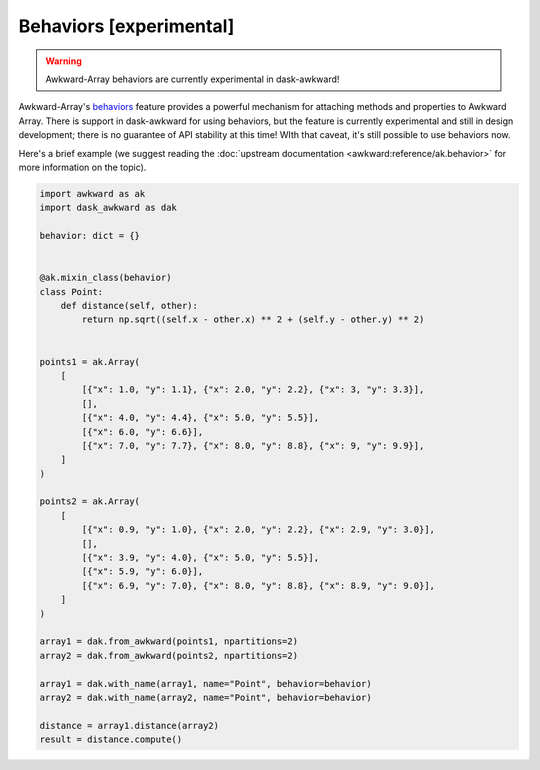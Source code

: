Behaviors [experimental]
------------------------

.. warning::

   Awkward-Array behaviors are currently experimental in dask-awkward!

Awkward-Array's behaviors_ feature provides a powerful mechanism for
attaching methods and properties to Awkward Array. There is support in
dask-awkward for using behaviors, but the feature is currently
experimental and still in design development; there is no guarantee of
API stability at this time! WIth that caveat, it's still possible to
use behaviors now.

Here's a brief example (we suggest reading the :doc:`upstream
documentation <awkward:reference/ak.behavior>` for more information on the
topic).

.. code:: python

   import awkward as ak
   import dask_awkward as dak

   behavior: dict = {}


   @ak.mixin_class(behavior)
   class Point:
       def distance(self, other):
           return np.sqrt((self.x - other.x) ** 2 + (self.y - other.y) ** 2)


   points1 = ak.Array(
       [
           [{"x": 1.0, "y": 1.1}, {"x": 2.0, "y": 2.2}, {"x": 3, "y": 3.3}],
           [],
           [{"x": 4.0, "y": 4.4}, {"x": 5.0, "y": 5.5}],
           [{"x": 6.0, "y": 6.6}],
           [{"x": 7.0, "y": 7.7}, {"x": 8.0, "y": 8.8}, {"x": 9, "y": 9.9}],
       ]
   )

   points2 = ak.Array(
       [
           [{"x": 0.9, "y": 1.0}, {"x": 2.0, "y": 2.2}, {"x": 2.9, "y": 3.0}],
           [],
           [{"x": 3.9, "y": 4.0}, {"x": 5.0, "y": 5.5}],
           [{"x": 5.9, "y": 6.0}],
           [{"x": 6.9, "y": 7.0}, {"x": 8.0, "y": 8.8}, {"x": 8.9, "y": 9.0}],
       ]
   )

   array1 = dak.from_awkward(points1, npartitions=2)
   array2 = dak.from_awkward(points2, npartitions=2)

   array1 = dak.with_name(array1, name="Point", behavior=behavior)
   array2 = dak.with_name(array2, name="Point", behavior=behavior)

   distance = array1.distance(array2)
   result = distance.compute()

.. _behaviors: https://awkward-array.org/doc/main/reference/ak.behavior.html

.. raw:: html

   <script data-goatcounter="https://dask-awkward.goatcounter.com/count"
           async src="//gc.zgo.at/count.js"></script>
